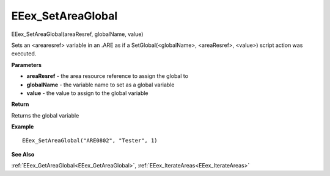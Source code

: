 .. _EEex_SetAreaGlobal:

===================================
EEex_SetAreaGlobal 
===================================

EEex_SetAreaGlobal(areaResref, globalName, value)

Sets an <arearesref> variable in an .ARE as if a SetGlobal(<globalName>, <areaResref>, <value>) script action was executed.

**Parameters**

* **areaResref** - the area resource reference to assign the global to
* **globalName** - the variable name to set as a global variable
* **value** - the value to assign to the global variable

**Return**

Returns the global variable

**Example**

::

   EEex_SetAreaGlobal("ARE0802", "Tester", 1)

**See Also**

:ref:`EEex_GetAreaGlobal<EEex_GetAreaGlobal>`, :ref:`EEex_IterateAreas<EEex_IterateAreas>`

